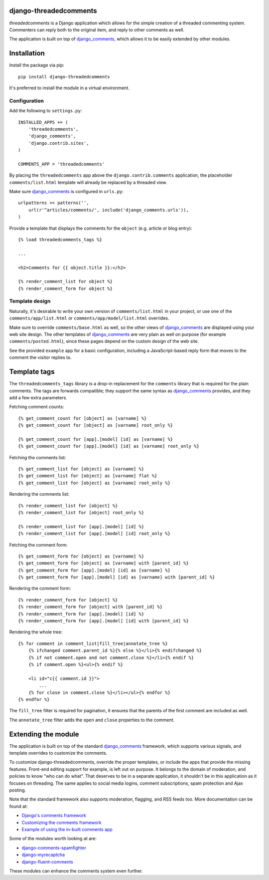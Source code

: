 django-threadedcomments
=======================

*threadedcomments* is a Django application which allows for the simple creation of a threaded commenting system.
Commenters can reply both to the original item, and reply to other comments as well.

The application is built on top of django_comments_,
which allows it to be easily extended by other modules.


Installation
============

Install the package via pip::

    pip install django-threadedcomments

It's preferred to install the module in a virtual environment.

Configuration
-------------

Add the following to ``settings.py``::

    INSTALLED_APPS += (
        'threadedcomments',
        'django_comments',
        'django.contrib.sites',
    )

    COMMENTS_APP = 'threadedcomments'

By placing the ``threadedcomments`` app above the ``django.contrib.comments`` application,
the placeholder ``comments/list.html`` template will already be replaced by a threaded view.

Make sure django_comments_ is configured in ``urls.py``::

    urlpatterns += patterns('',
        url(r'^articles/comments/', include('django_comments.urls')),
    )

Provide a template that displays the comments for the ``object`` (e.g. article or blog entry)::

    {% load threadedcomments_tags %}

    ...

    <h2>Comments for {{ object.title }}:</h2>

    {% render_comment_list for object %}
    {% render_comment_form for object %}


Template design
---------------

Naturally, it's desirable to write your own version of ``comments/list.html`` in your project,
or use one of the ``comments/app/list.html`` or ``comments/app/model/list.html`` overrides.

Make sure to override ``comments/base.html`` as well, so the other views of django_comments_
are displayed using your web site design. The other templates of django_comments_ are
very plain as well on purpose (for example ``comments/posted.html``),
since these pages depend on the custom design of the web site.

See the provided ``example`` app for a basic configuration,
including a JavaScript-based reply form that moves to the comment the visitor replies to.


Template tags
=============

The ``threadedcomments_tags`` library is a drop-in replacement for the ``comments`` library
that is required for the plain comments. The tags are forwards compatible;
they support the same syntax as django_comments_ provides,
and they add a few extra parameters.

Fetching comment counts::

    {% get_comment_count for [object] as [varname] %}
    {% get_comment_count for [object] as [varname] root_only %}

    {% get_comment_count for [app].[model] [id] as [varname] %}
    {% get_comment_count for [app].[model] [id] as [varname] root_only %}

Fetching the comments list::

    {% get_comment_list for [object] as [varname] %}
    {% get_comment_list for [object] as [varname] flat %}
    {% get_comment_list for [object] as [varname] root_only %}

Rendering the comments list::

    {% render_comment_list for [object] %}
    {% render_comment_list for [object] root_only %}

    {% render_comment_list for [app].[model] [id] %}
    {% render_comment_list for [app].[model] [id] root_only %}

Fetching the comment form::

    {% get_comment_form for [object] as [varname] %}
    {% get_comment_form for [object] as [varname] with [parent_id] %}
    {% get_comment_form for [app].[model] [id] as [varname] %}
    {% get_comment_form for [app].[model] [id] as [varname] with [parent_id] %}

Rendering the comment form::

    {% render_comment_form for [object] %}
    {% render_comment_form for [object] with [parent_id] %}
    {% render_comment_form for [app].[model] [id] %}
    {% render_comment_form for [app].[model] [id] with [parent_id] %}

Rendering the whole tree::

    {% for comment in comment_list|fill_tree|annotate_tree %}
        {% ifchanged comment.parent_id %}{% else %}</li>{% endifchanged %}
        {% if not comment.open and not comment.close %}</li>{% endif %}
        {% if comment.open %}<ul>{% endif %}

        <li id="c{{ comment.id }}">
            ...
        {% for close in comment.close %}</li></ul>{% endfor %}
    {% endfor %}

The ``fill_tree`` filter is required for pagination, it ensures that the parents of the first comment are included as well.

The ``annotate_tree`` filter adds the ``open`` and ``close`` properties to the comment.


Extending the module
====================

The application is built on top of the standard django_comments_ framework,
which supports various signals, and template overrides to customize the comments.

To customize django-threadedcomments, override the proper templates, or include the apps that provide the missing features.
Front-end editing support for example, is left out on purpose. It belongs to the domain of moderation, and policies
to know "who can do what". That deserves to be in a separate application, it shouldn't be in this application as it focuses on threading.
The same applies to social media logins, comment subscriptions, spam protection and Ajax posting.

Note that the standard framework also supports moderation, flagging, and RSS feeds too. More documentation can be found at:

* `Django's comments framework <https://django-contrib-comments.readthedocs.io/>`_
* `Customizing the comments framework <https://django-contrib-comments.readthedocs.io/en/latest/custom.html>`_
* `Example of using the in-built comments app <https://django-contrib-comments.readthedocs.io/en/latest/example.html>`_

Some of the modules worth looking at are:

* django-comments-spamfighter_
* django-myrecaptcha_
* django-fluent-comments_

These modules can enhance the comments system even further.


.. _django_comments: https://github.com/django/django-contrib-comments
.. _django-fluent-comments: https://github.com/edoburu/django-fluent-comments/
.. _django-myrecaptcha: https://bitbucket.org/pelletier/django-myrecaptcha/
.. _django-comments-spamfighter: https://github.com/bartTC/django-comments-spamfighter/
